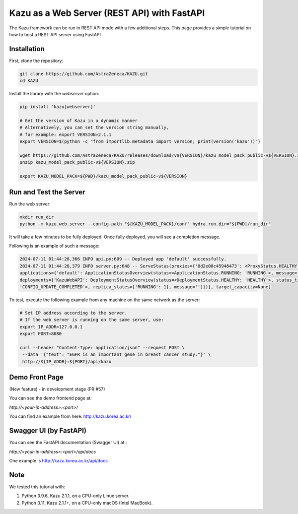 Kazu as a Web Server (REST API) with FastAPI
============================================

The Kazu framework can be run in REST API mode with a few additional steps. This page provides a simple tutorial on how to host a REST API server using FastAPI.

Installation
------------

First, clone the repository:

.. code-block:: bash

    git clone https://github.com/AstraZeneca/KAZU.git
    cd KAZU

Install the library with the `webserver` option:

.. code-block:: bash

    pip install 'kazu[webserver]'

    # Get the version of Kazu in a dynamic manner
    # Alternatively, you can set the version string manually, 
    # for example: export VERSION=2.1.1
    export VERSION=$(python -c "from importlib.metadata import version; print(version('kazu'))")

    wget https://github.com/AstraZeneca/KAZU/releases/download/v${VERSION}/kazu_model_pack_public-v${VERSION}.zip
    unzip kazu_model_pack_public-v${VERSION}.zip

    export KAZU_MODEL_PACK=${PWD}/kazu_model_pack_public-v${VERSION}

Run and Test the Server
-----------------------

Run the web server:

.. code-block:: bash

    mkdir run_dir
    python -m kazu.web.server --config-path "${KAZU_MODEL_PACK}/conf" hydra.run.dir="${PWD}/run_dir"

It will take a few minutes to be fully deployed. Once fully deployed, you will see a completion message.

Following is an example of such a message:

.. code-block:: bash

    2024-07-11 01:44:28,366 INFO api.py:609 -- Deployed app 'default' successfully.
    2024-07-11 01:44:28,379 INFO server.py:648 -- ServeStatus(proxies={'0d2e08c45946473': <ProxyStatus.HEALTHY: 'HEALTHY'>},
    applications={'default': ApplicationStatusOverview(status=<ApplicationStatus.RUNNING: 'RUNNING'>, message='', last_deployed_time_s=172067695.0692,
    deployments={'KazuWebAPI': DeploymentStatusOverview(status=<DeploymentStatus.HEALTHY: 'HEALTHY'>, status_trigger=<DeploymentStatusTrigger.CONFIG_UPDATE_COMPLETED:
    'CONFIG_UPDATE_COMPLETED'>, replica_states={'RUNNING': 1}, message='')})}, target_capacity=None)


To test, execute the following example from any machine on the same network as the server:

.. code-block:: bash

    # Set IP address according to the server.
    # If the web server is running on the same server, use:
    export IP_ADDR=127.0.0.1
    export PORT=8080

    curl --header "Content-Type: application/json" --request POST \
     --data '{"text": "EGFR is an important gene in breast cancer study."}' \
     http://${IP_ADDR}:${PORT}/api/kazu

Demo Front Page
---------------

(New feature) - in development stage (PR #57)

You can see the demo frontend page at:

`http://<your-ip-address>:<port>/`

You can find an example from here: http://kazu.korea.ac.kr/


Swagger UI (by FastAPI)
-------

You can see the FastAPI documentation (Swagger UI) at :

`http://<your-ip-address>:<port>/api/docs`

One example is http://kazu.korea.ac.kr/api/docs


Note
----

We tested this tutorial with:

1. Python 3.9.6, Kazu 2.1.1, on a CPU-only Linux server.
2. Python 3.11, Kazu 2.1.1+, on a CPU-only macOS (Intel MacBook).

